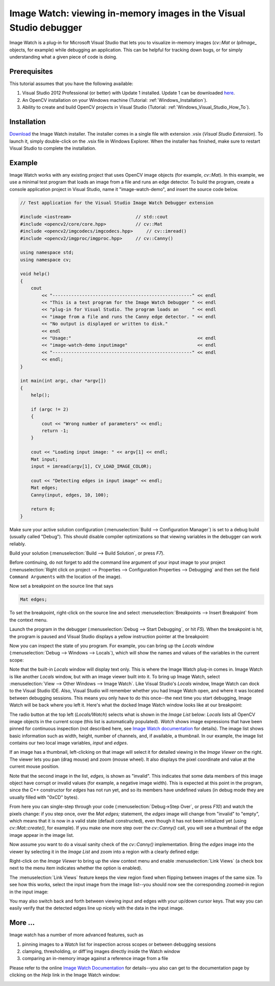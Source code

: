 .. _Windows_Visual_Studio_Image_Watch:

Image Watch: viewing in-memory images in the Visual Studio debugger
*******************************************************************

Image Watch is a plug-in for Microsoft Visual Studio that lets you to visualize in-memory images (*cv::Mat* or *IplImage\_* objects, for example) while debugging an application. This can be helpful for tracking down bugs, or for simply understanding what a given piece of code is doing.

Prerequisites
=============

This tutorial assumes that you have the following available:

#. Visual Studio 2012 Professional (or better) with Update 1 installed. Update 1 can be downloaded `here <http://www.microsoft.com/en-us/download/details.aspx?id=35774>`_.

#. An OpenCV installation on your Windows machine (Tutorial: :ref:`Windows_Installation`).

#. Ability to create and build OpenCV projects in Visual Studio (Tutorial: :ref:`Windows_Visual_Studio_How_To`).

Installation
============

`Download <http://go.microsoft.com/fwlink/?LinkId=285460>`_ the Image Watch installer. The installer comes in a single file with extension .vsix (*Visual Studio Extension*). To launch it, simply double-click on the .vsix file in Windows Explorer. When the installer has finished, make sure to restart Visual Studio to complete the installation.

Example
========

Image Watch works with any existing project that uses OpenCV image objects (for example, *cv::Mat*). In this example, we use a minimal test program that loads an image from a file and runs an edge detector. To build the program, create a console application project in Visual Studio, name it "image-watch-demo", and insert the source code below.

.. code-block:: c++

    // Test application for the Visual Studio Image Watch Debugger extension

    #include <iostream>                        // std::cout
    #include <opencv2/core/core.hpp>           // cv::Mat
    #include <opencv2/imgcodecs/imgcodecs.hpp>     // cv::imread()
    #include <opencv2/imgproc/imgproc.hpp>     // cv::Canny()

    using namespace std;
    using namespace cv;

    void help()
    {
        cout
            << "----------------------------------------------------" << endl
            << "This is a test program for the Image Watch Debugger " << endl
            << "plug-in for Visual Studio. The program loads an     " << endl
            << "image from a file and runs the Canny edge detector. " << endl
            << "No output is displayed or written to disk."
            << endl
            << "Usage:"                                               << endl
            << "image-watch-demo inputimage"                          << endl
            << "----------------------------------------------------" << endl
            << endl;
    }

    int main(int argc, char *argv[])
    {
        help();

        if (argc != 2)
        {
            cout << "Wrong number of parameters" << endl;
            return -1;
        }

        cout << "Loading input image: " << argv[1] << endl;
        Mat input;
        input = imread(argv[1], CV_LOAD_IMAGE_COLOR);

        cout << "Detecting edges in input image" << endl;
        Mat edges;
        Canny(input, edges, 10, 100);

        return 0;
    }

Make sure your active solution configuration (:menuselection:`Build --> Configuration Manager`) is set to a debug build (usually called "Debug"). This should disable compiler optimizations so that viewing variables in the debugger can work reliably.

Build your solution (:menuselection:`Build --> Build Solution`, or press *F7*).

Before continuing, do not forget to add the command line argument of your input image to your project (:menuselection:`Right click on project --> Properties --> Configuration Properties --> Debugging` and then set the field ``Command Arguments`` with the location of the image).

Now set a breakpoint on the source line that says

.. code-block:: c++

    Mat edges;

To set the breakpoint, right-click on the source line and select :menuselection:`Breakpoints --> Insert Breakpoint` from the context menu.

Launch the program in the debugger (:menuselection:`Debug --> Start Debugging`, or hit *F5*). When the breakpoint is hit, the program is paused and Visual Studio displays a yellow instruction pointer at the breakpoint:

.. image:: images/breakpoint.png

Now you can inspect the state of you program. For example, you can bring up the *Locals* window (:menuselection:`Debug --> Windows --> Locals`), which will show the names and values of the variables in the current scope:

.. image:: images/vs_locals.png

Note that the built-in *Locals* window will display text only. This is where the Image Watch plug-in comes in. Image Watch is like another *Locals* window, but with an image viewer built into it. To bring up Image Watch, select :menuselection:`View --> Other Windows --> Image Watch`. Like Visual Studio's *Locals* window, Image Watch can dock to the Visual Studio IDE. Also, Visual Studio will remember whether you had Image Watch open, and where it was located between debugging sessions. This means you only have to do this once--the next time you start debugging, Image Watch will be back where you left it. Here's what the docked Image Watch window looks like at our breakpoint:

.. image:: images/toolwindow.jpg
    :height: 320pt

The radio button at the top left (*Locals/Watch*) selects what is shown in the *Image List* below: *Locals* lists all OpenCV image objects in the current scope (this list is automatically populated). *Watch* shows image expressions that have been pinned for continuous inspection (not described here, see `Image Watch documentation <http://go.microsoft.com/fwlink/?LinkId=285461>`_ for details). The image list shows basic information such as width, height, number of channels, and, if available, a thumbnail. In our example, the image list contains our two local image variables, *input* and *edges*.

If an image has a thumbnail, left-clicking on that image will select it for detailed viewing in the *Image Viewer* on the right. The viewer lets you pan (drag mouse) and zoom (mouse wheel). It also displays the pixel coordinate and value at the current mouse position.

.. image:: images/viewer.jpg
    :height: 160pt

Note that the second image in the list, *edges*, is shown as "invalid". This indicates that some data members of this image object have corrupt or invalid values (for example, a negative image width). This is expected at this point in the program, since the C++ constructor for *edges* has not run yet, and so its members have undefined values (in debug mode they are usually filled with "0xCD" bytes).

From here you can single-step through your code (:menuselection:`Debug->Step Over`, or press *F10*) and watch the pixels change: if you step once, over the *Mat edges;* statement, the *edges* image will change from "invalid" to "empty", which means that it is now in a valid state (default constructed), even though it has not been initialized yet (using *cv::Mat::create()*, for example). If you make one more step over the *cv::Canny()* call, you will see a thumbnail of the edge image appear in the image list.

Now assume you want to do a visual sanity check of the *cv::Canny()* implementation. Bring the *edges* image into the viewer by selecting it in the *Image List* and zoom into a region with a clearly defined edge:

.. image:: images/edges_zoom.png
    :height: 160pt

Right-click on the *Image Viewer* to bring up the view context menu and enable :menuselection:`Link Views` (a check box next to the menu item indicates whether the option is enabled).

.. image:: images/viewer_context_menu.png
    :height: 120pt

The :menuselection:`Link Views` feature keeps the view region fixed when flipping between images of the same size. To see how this works, select the input image from the image list--you should now see the corresponding zoomed-in region in the input image:

.. image:: images/input_zoom.png
    :height: 160pt

You may also switch back and forth between viewing input and edges with your up/down cursor keys. That way you can easily  verify that the detected edges line up nicely with the data in the input image.

More ...
====================

Image watch has a number of more advanced features, such as

#. pinning images to a *Watch* list for inspection across scopes or between debugging sessions

#. clamping, thresholding, or diff'ing images directly inside the Watch window

#. comparing an in-memory image against a reference image from a file

Please refer to the online `Image Watch Documentation <http://go.microsoft.com/fwlink/?LinkId=285461>`_ for details--you also can get to the documentation page by clicking on the *Help* link in the Image Watch window:

.. image:: images/help_button.jpg
    :height: 80pt
